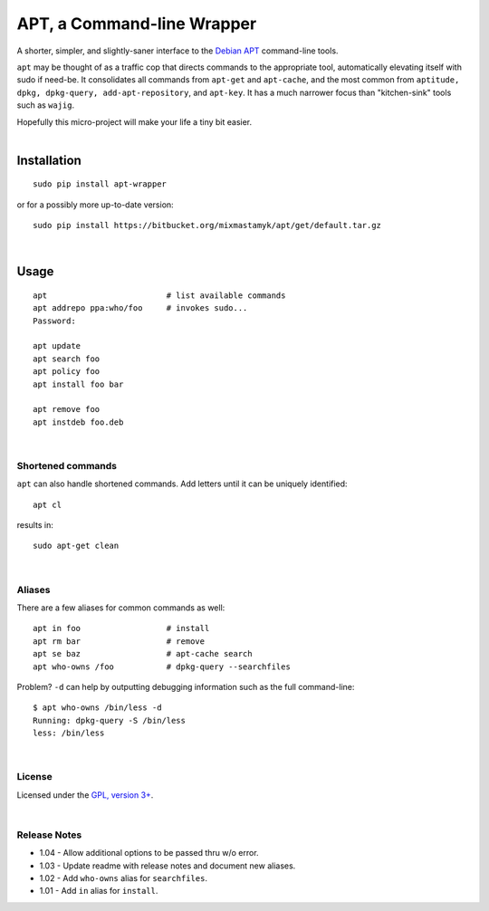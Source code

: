 
APT, a Command-line Wrapper
============================

A shorter, simpler, and slightly-saner interface to the
`Debian APT <http://en.wikipedia.org/wiki/Advanced_Packaging_Tool>`_
command-line tools.

``apt`` may be thought of as a traffic cop
that directs commands to the appropriate tool,
automatically elevating itself with sudo if need-be.
It consolidates all commands from ``apt-get`` and ``apt-cache``,
and the most common from
``aptitude, dpkg, dpkg-query, add-apt-repository``, and ``apt-key``.
It has a much narrower focus than "kitchen-sink" tools such as ``wajig``.

| Hopefully this micro-project will make your life a tiny bit easier.
|

Installation
--------------

::

    sudo pip install apt-wrapper

or for a possibly more up-to-date version::

    sudo pip install https://bitbucket.org/mixmastamyk/apt/get/default.tar.gz

|

Usage
--------------

::

    apt                         # list available commands
    apt addrepo ppa:who/foo     # invokes sudo...
    Password:

    apt update
    apt search foo
    apt policy foo
    apt install foo bar

    apt remove foo
    apt instdeb foo.deb

|

Shortened commands
~~~~~~~~~~~~~~~~~~~~

``apt`` can also handle shortened commands.
Add letters until it can be uniquely identified::

    apt cl

results in::

    sudo apt-get clean

|

Aliases
~~~~~~~~~

There are a few aliases for common commands as well::

    apt in foo                  # install
    apt rm bar                  # remove
    apt se baz                  # apt-cache search
    apt who-owns /foo           # dpkg-query --searchfiles


Problem?
``-d`` can help by outputting debugging information such as the full
command-line::

    $ apt who-owns /bin/less -d
    Running: dpkg-query -S /bin/less
    less: /bin/less

|

License
~~~~~~~~~

Licensed under the `GPL, version 3+ <http://www.gnu.org/licenses/gpl.html>`_.

|

Release Notes
~~~~~~~~~~~~~~~

- 1.04 - Allow additional options to be passed thru w/o error.
- 1.03 - Update readme with release notes and document new aliases.
- 1.02 - Add ``who-owns`` alias for ``searchfiles``.
- 1.01 - Add ``in`` alias for ``install``.
